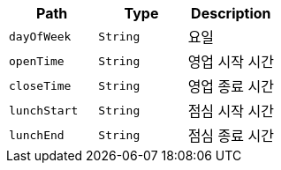 |===
|Path|Type|Description

|`+dayOfWeek+`
|`+String+`
|요일

|`+openTime+`
|`+String+`
|영업 시작 시간

|`+closeTime+`
|`+String+`
|영업 종료 시간

|`+lunchStart+`
|`+String+`
|점심 시작 시간

|`+lunchEnd+`
|`+String+`
|점심 종료 시간

|===